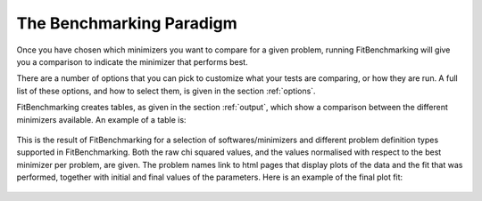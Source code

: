.. _BenchmarkingParadigm:

*************************
The Benchmarking Paradigm
*************************


Once you have chosen which minimizers you want to compare for a given problem,
running FitBenchmarking will give you a comparison to indicate the
minimizer that performs best.

There are a number of options that you can pick to customize what your tests
are comparing, or how they are run.  A full list of these options, and how to
select them, is given in the section :ref:`options`.

FitBenchmarking creates tables, as given in the section :ref:`output`,
which show a comparison between the different minimizers available.
An example of a table is:

.. figure:: ../../../images/example_table.png
   :alt: Example Table

This is the result of FitBenchmarking for a selection of softwares/minimizers
and different problem definition types supported in FitBenchmarking.
Both the raw chi squared values, and the values normalised with respect
to the best minimizer per problem, are given.
The problem names link to html pages that display plots of the
data and the fit that was performed, together with initial and final
values of the parameters. Here is an example of the final plot fit:

.. figure:: ../../../images/example_plot.png
   :alt: Example Plot
